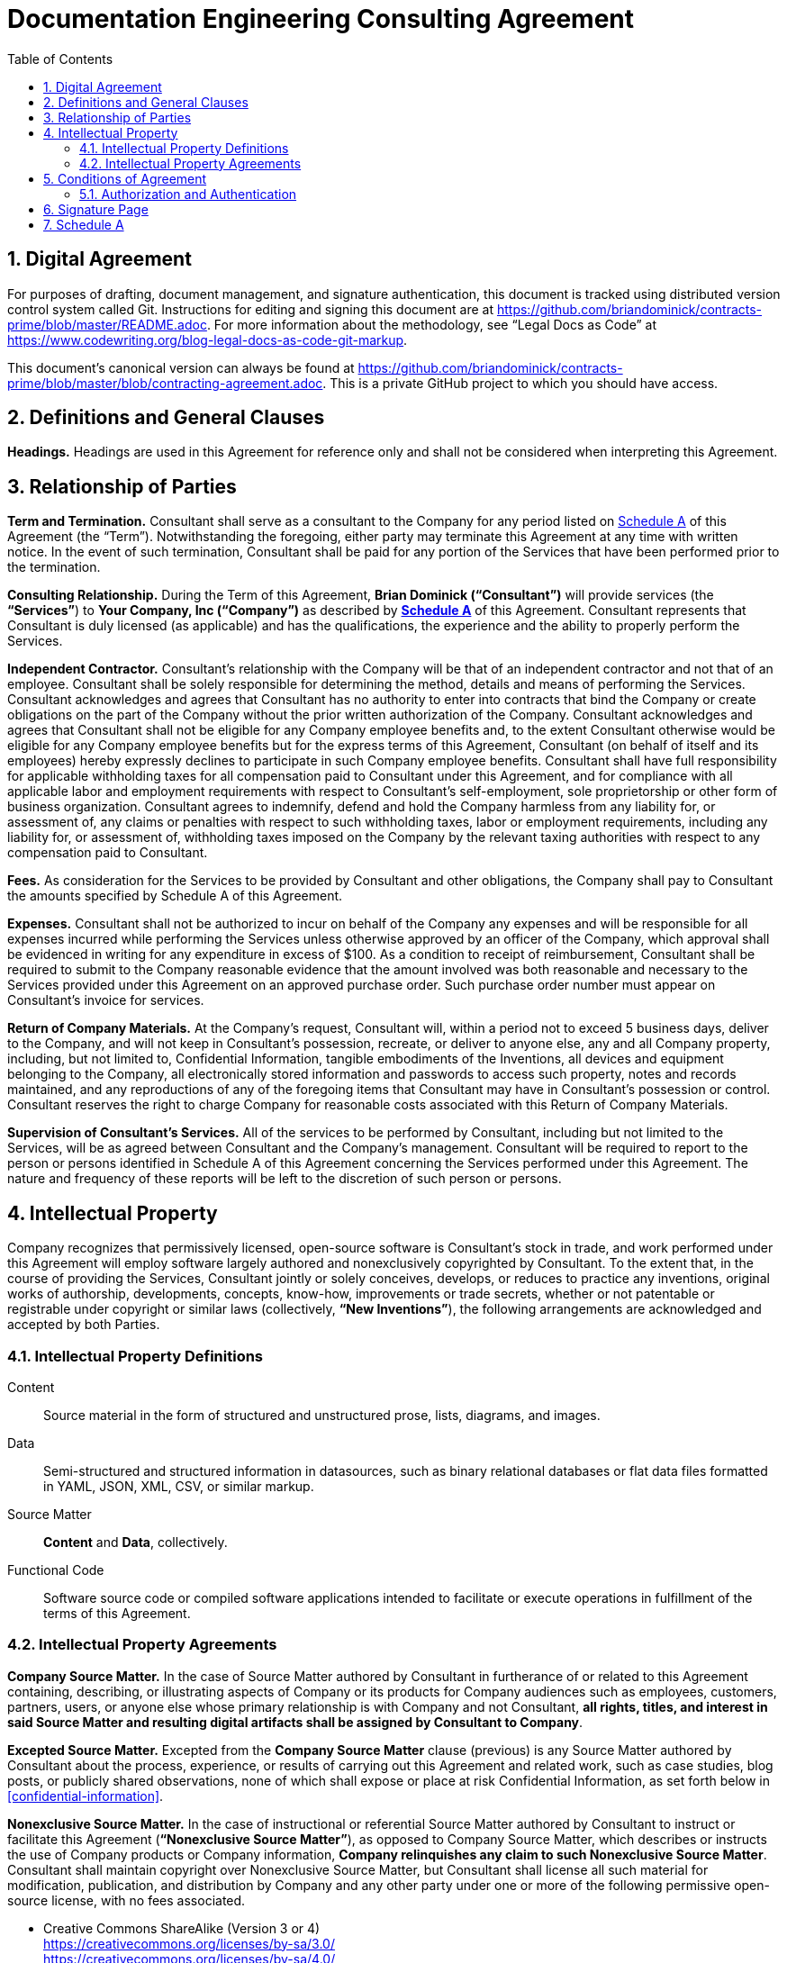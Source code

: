:doctype: article
:doc_canonical_src_repo_web_uri: https://github.com/briandominick/contracts-prime
:document_canonical_source_repository_git_uri:
:document_prime_source_url:
:doctitle: Documentation Engineering Consulting Agreement
:consultant_name_full: Brian Dominick
:company_name_full: Your Company, Inc
:agreement_date: 23 August, 2018
:reporting_to: Your Name
:sectnums:
ifndef::backend-pdf[:toc: macro]
ifdef::backend-pdf[]
//[discrete]
= {doctitle}
endif::[]

toc::[]

== Digital Agreement

For purposes of drafting, document management, and signature authentication, this document is tracked using distributed version control system called Git.
Instructions for editing and signing this document are at https://github.com/briandominick/contracts-prime/blob/master/README.adoc.
For more information about the methodology, see “Legal Docs as Code” at https://www.codewriting.org/blog-legal-docs-as-code-git-markup.

This document's canonical version can always be found at
https://github.com/briandominick/contracts-prime/blob/master/blob/contracting-agreement.adoc.
This is a private GitHub project to which you should have access.

== Definitions and General Clauses

*Headings.*
Headings are used in this Agreement for reference only and shall not be considered when interpreting this Agreement.

== Relationship of Parties

*Term and Termination.*
Consultant shall serve as a consultant to the Company for any period listed on <<schedule-a>> of this Agreement (the “Term”).
Notwithstanding the foregoing, either party may terminate this Agreement at any time with written notice.
In the event of such termination, Consultant shall be paid for any portion of the Services that have been performed prior to the termination.

*Consulting Relationship.*
During the Term of this Agreement, *{consultant_name_full} (“Consultant”)* will provide services (the *“Services”*) to *{company_name_full} (“Company”)* as described by *<<schedule-a,Schedule A>>* of this Agreement.
Consultant represents that Consultant is duly licensed (as applicable) and has the qualifications, the experience and the ability to properly perform the Services.

*Independent Contractor.*
Consultant’s relationship with the Company will be that of an independent contractor and not that of an employee.
Consultant shall be solely responsible for determining the method, details and means of performing the Services.
Consultant acknowledges and agrees that Consultant has no authority to enter into contracts that bind the Company or create obligations on the part of the Company without the prior written authorization of the Company.
Consultant acknowledges and agrees that Consultant shall not be eligible for any Company employee benefits and, to the extent Consultant otherwise would be eligible for any Company employee benefits but for the express terms of this Agreement, Consultant (on behalf of itself and its employees) hereby expressly declines to participate in such Company employee benefits.
Consultant shall have full responsibility for applicable withholding taxes for all compensation paid to Consultant under this Agreement, and for compliance with all applicable labor and employment requirements with respect to Consultant’s self-employment, sole proprietorship or other form of business organization.
Consultant agrees to indemnify, defend and hold the Company harmless from any liability for, or assessment of, any claims or penalties with respect to such withholding taxes, labor or employment requirements, including any liability for, or assessment of, withholding taxes imposed on the Company by the relevant taxing authorities with respect to any compensation paid to Consultant.

*Fees.*
As consideration for the Services to be provided by Consultant and other obligations, the Company shall pay to Consultant the amounts specified by Schedule A of this Agreement.

*Expenses.*
Consultant shall not be authorized to incur on behalf of the Company any expenses and will be responsible for all expenses incurred while performing the Services unless otherwise approved by an officer of the Company, which approval shall be evidenced in writing for any expenditure in excess of $100.
As a condition to receipt of reimbursement, Consultant shall be required to submit to the Company reasonable evidence that the amount involved was both reasonable and necessary to the Services provided under this Agreement on an approved purchase order.
Such purchase order number must appear on Consultant’s invoice for services.

*Return of Company Materials.*
At the Company’s request, Consultant will, within a period not to exceed 5 business days, deliver to the Company, and will not keep in Consultant’s possession, recreate, or deliver to anyone else, any and all Company property, including, but not limited to, Confidential Information, tangible embodiments of the Inventions, all devices and equipment belonging to the Company, all electronically stored information and passwords to access such property, notes and records maintained, and any reproductions of any of the foregoing items that Consultant may have in Consultant’s possession or control.
Consultant reserves the right to charge Company for reasonable costs associated with this Return of Company Materials.

*Supervision of Consultant’s Services.*
All of the services to be performed by Consultant, including but not limited to the Services, will be as agreed between Consultant and the Company’s management.
Consultant will be required to report to the person or persons identified in Schedule A of this Agreement concerning the Services performed under this Agreement.
The nature and frequency of these reports will be left to the discretion of such person or persons.

== Intellectual Property

Company recognizes that permissively licensed, open-source software is Consultant's stock in trade, and work performed under this Agreement will employ software largely authored and nonexclusively copyrighted by Consultant.
To the extent that, in the course of providing the Services, Consultant jointly or solely conceives, develops, or reduces to practice any inventions, original works of authorship, developments, concepts, know-how, improvements or trade secrets, whether or not patentable or registrable under copyright or similar laws (collectively, *“New Inventions”*), the following arrangements are acknowledged and accepted by both Parties.

=== Intellectual Property Definitions

Content:: Source material in the form of structured and unstructured prose, lists, diagrams, and images.

Data:: Semi-structured and structured information in datasources, such as binary relational databases or flat data files formatted in YAML, JSON, XML, CSV, or similar markup.

Source Matter:: *Content* and *Data*, collectively.

Functional Code:: Software source code or compiled software applications intended to facilitate or execute operations in fulfillment of the terms of this Agreement.

=== Intellectual Property Agreements

*Company Source Matter.*
In the case of Source Matter authored by Consultant in furtherance of or related to this Agreement containing, describing, or illustrating aspects of Company or its products for Company audiences such as employees, customers, partners, users, or anyone else whose primary relationship is with Company and not Consultant, *all rights, titles, and interest in said Source Matter and resulting digital artifacts shall be assigned by Consultant to Company*.

*Excepted Source Matter.*
Excepted from the *Company Source Matter* clause (previous) is any Source Matter authored by Consultant about the process, experience, or results of carrying out this Agreement and related work, such as case studies, blog posts, or publicly shared observations, none of which shall expose or place at risk Confidential Information, as set forth below in <<confidential-information>>.

*Nonexclusive Source Matter.*
In the case of instructional or referential Source Matter authored by Consultant to instruct or facilitate this Agreement (*“Nonexclusive Source Matter”*), as opposed to Company Source Matter, which describes or instructs the use of Company products or Company information, *Company relinquishes any claim to such Nonexclusive Source Matter*.
Consultant shall maintain copyright over Nonexclusive Source Matter, but Consultant shall license all such material for modification, publication, and distribution by Company and any other party under one or more of the following permissive open-source license, with no fees associated.

* Creative Commons ShareAlike (Version 3 or 4) +
https://creativecommons.org/licenses/by-sa/3.0/ +
https://creativecommons.org/licenses/by-sa/4.0/

* The MIT License +
https://opensource.org/licenses/MIT

* Apache License 2.0 +
https://opensource.org/licenses/Apache-2.0

* Mozilla Public License 2.0 +
https://opensource.org/licenses/MPL-2.0

* BSD 3-clause +
https://opensource.org/licenses/BSD-3-Clause

*Company review of Nonexclusive Source Matter.*
The previous clause covering “Nonexclusive Source Matter” shall not be interpreted to permit the reproduction of Company Source Matter in any form, including within Nonexclusive Source Matter.
Any nonexclusive Source Matter to be released by Consultant or any other party besides Company shall subject to reasonable review and approval by Company.

*Ownership of Inventions.*
Consultant shall maintain copyright ownership over any and all Functional Code authored or invented by consultant during the Term of this Agreement or in pursuit of this Agreement's deliverables.
Consultant shall license all such Functional Code for commercial or other use, modification, or republication by Company and any other party under one or more of the following permissive open-source license with no fees associated.

* The MIT License +
https://opensource.org/licenses/MIT

* Apache License 2.0 +
https://opensource.org/licenses/Apache-2.0

* Mozilla Public License 2.0 +
https://opensource.org/licenses/MPL-2.0

* BSD 3-clause +
https://opensource.org/licenses/BSD-3-Clause

[[confidential-information]]
*Confidential Information.*
Consultant agrees, at all times during the Term of this Agreement and thereafter, to hold in strictest confidence, and not to use, except for the benefit of the Company to the extent necessary to perform its obligations hereunder, and not to disclose to any person, firm, corporation or other entity, without written authorization from the Company in each instance, any Confidential Information (as defined below) that Consultant obtains, accesses or creates during the Term of this Agreement, whether or not during working hours, until such Confidential Information becomes publicly and widely known and made generally available through no wrongful act of Consultant.
Consultant further agrees not to make copies of such Confidential Information except as authorized by the Company. “Confidential Information” means information, data, and physical material not generally known or available outside the Company and information, data, and physical material entrusted to the Company in confidence by third parties.
Confidential Information includes, without limitation: (i) company inventions; (ii) technical data, trade secrets, know-how, research, product or service ideas or plans, software codes and designs, developments, inventions, laboratory notebooks, processes, formulas, techniques, lists of, or information relating to, suppliers and customers, pricing methodologies, cost data, market share data, marketing plans, licenses, contract information, business plans, financial forecasts, historical financial data, budgets or other business information disclosed to Consultant by the Company either directly or indirectly, whether in writing, electronically, orally, or by observation.

== Conditions of Agreement

*Conflicts with this Agreement.*
Consultant represents and warrants that Consultant is not under any pre-existing obligation in conflict or in any way inconsistent with the provisions of this Agreement.
Consultant represents and warrants that Consultant’s performance of all the terms of this Agreement will not breach any agreement between Consultant and a party other than Company to keep in confidence proprietary information acquired by Consultant in confidence or in trust prior to commencement of this Agreement.
Consultant warrants that Consultant has the right to disclose and use all ideas, processes, techniques and other information, if any, which Consultant has gained from third parties, and which Consultant discloses to the Company or uses in the course of performance of this Agreement, without liability to such third parties.
Notwithstanding the foregoing, Consultant agrees that Consultant shall not bundle with or incorporate into any deliveries provided to the Company herewith any third party products, ideas, processes, or other techniques, without the express, written prior approval of the Company, which express approval includes licenses properly adhered to.
Consultant represents and warrants that Consultant has not granted and will not grant any rights or licenses to any intellectual property or technology that would conflict with Consultant’s obligations under this Agreement.
Consultant will not knowingly infringe upon any copyright, patent, trade secret or other property right of any former client, employer, or third party in the performance of the Services.

*Waiver and Notice.*
Any term of this Agreement may be amended or waived only with prior adjustment to this Agreement accompanied by digitally registered consent of both Parties.
This Agreement, including the Exhibits hereto, constitutes the sole agreement of the parties and supersedes all oral negotiations and prior writings with respect to the subject matter hereof.
Any notice required or permitted by this Agreement shall be registered using the secure methods laid out in <<authentication>>.

*Jurisdiction and Enforcement.*
The validity, interpretation, construction and performance of this Agreement shall be governed by the laws of the State of New York, without giving effect to the principles of conflict of laws.
If one or more provisions of this Agreement are held to be unenforceable under applicable law, the parties agree to renegotiate such provision in good faith.
In the event that the parties cannot reach a mutually agreeable and enforceable replacement for such provision, then (i) such provision shall be excluded from this Agreement, (ii) the balance of the Agreement shall be interpreted as if such provision were so excluded and (iii) the balance of the Agreement shall be enforceable in accordance with its terms.
This Agreement may be executed in counterparts, each of which shall be deemed an original, but all of which together will constitute one and the same instrument.
If a court or other body of competent jurisdiction finds, or the Parties mutually believe, any provision of this Agreement, or portion thereof, to be invalid or unenforceable, such provision will be enforced to the maximum extent permissible so as to effect the intent of the Parties, and the remainder of this Agreement will continue in full force and effect.

*Informed Consent.*
Each party acknowledges that, in executing this Agreement, such party has had the opportunity to seek the advice of independent legal counsel, and has read and understood all of the terms and provisions of this Agreement, including any attachments or schedules.
This Agreement shall not be construed against any party by reason of the drafting or preparation hereof.*

[[authentication]]
=== Authorization and Authentication

This Agreement shall be verified by both Parties using digital means, as instructed at .

This document's canonical URL is {document_prime_source_url}

<<<

[[signature-page]]
== Signature Page

[cols="1,1",grid="rows",width="100%"]
|===
| *COMPANY:*
| {company_name_full}

| *Representative's signature:*
|

| *Date:*
|
|===


[cols="1,1",grid="rows",width="100%"]
|===
| *CONSULTANT:*
| {consultant_name_full}

| *Consultant's signature:*
|

| *Date:*
|
|===

<<<

[[schedule-a]]
== Schedule A

[cols="1s,3",width="100%"]
|===
| Date of Agreement: | {agreement_date}

| Name of Consultant:
| {consultant_name_full}

| Services to Be Performed:
a|
Tasks will be assigned, managed, and monitored in GitHub repository Issues tracker or readily accessible tracking platform of Company's preference, to be of the following nature:

* coding & configuring (C&C)
* realtime/production administration of docs environment
* user documentation for delivered C&C
* user instruction for delivered C&C
* documentation of work performed
* content migration assistance
* other tasks to be decided and agreed

| Deliverables:
a|
* build configuration files (Bash, LiquiDoc, Gradle, Maven, Make, etc)
* template design files (Liquid)
* small-data architecture files (YAML)
* content structuring files (Liquid, AsciiDoc, Markdown)
* migration configuration files (Bash, LiquiDoc, subtxt, CSV)
* front-end styling and functional files (CSS, HTML, JS)
* end-user instructions in the format of Company's choice

| Service Period:
| Commencing: {agreement_date}

| Compensation:
|

| Reporting to:
| {reporting_to}
|===
